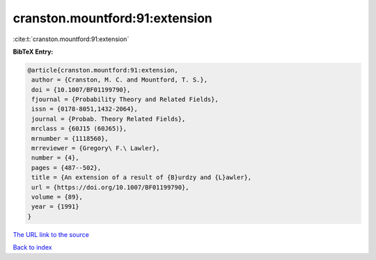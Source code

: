 cranston.mountford:91:extension
===============================

:cite:t:`cranston.mountford:91:extension`

**BibTeX Entry:**

.. code-block:: bibtex

   @article{cranston.mountford:91:extension,
    author = {Cranston, M. C. and Mountford, T. S.},
    doi = {10.1007/BF01199790},
    fjournal = {Probability Theory and Related Fields},
    issn = {0178-8051,1432-2064},
    journal = {Probab. Theory Related Fields},
    mrclass = {60J15 (60J65)},
    mrnumber = {1118560},
    mrreviewer = {Gregory\ F.\ Lawler},
    number = {4},
    pages = {487--502},
    title = {An extension of a result of {B}urdzy and {L}awler},
    url = {https://doi.org/10.1007/BF01199790},
    volume = {89},
    year = {1991}
   }

`The URL link to the source <https://doi.org/10.1007/BF01199790>`__


`Back to index <../By-Cite-Keys.html>`__
